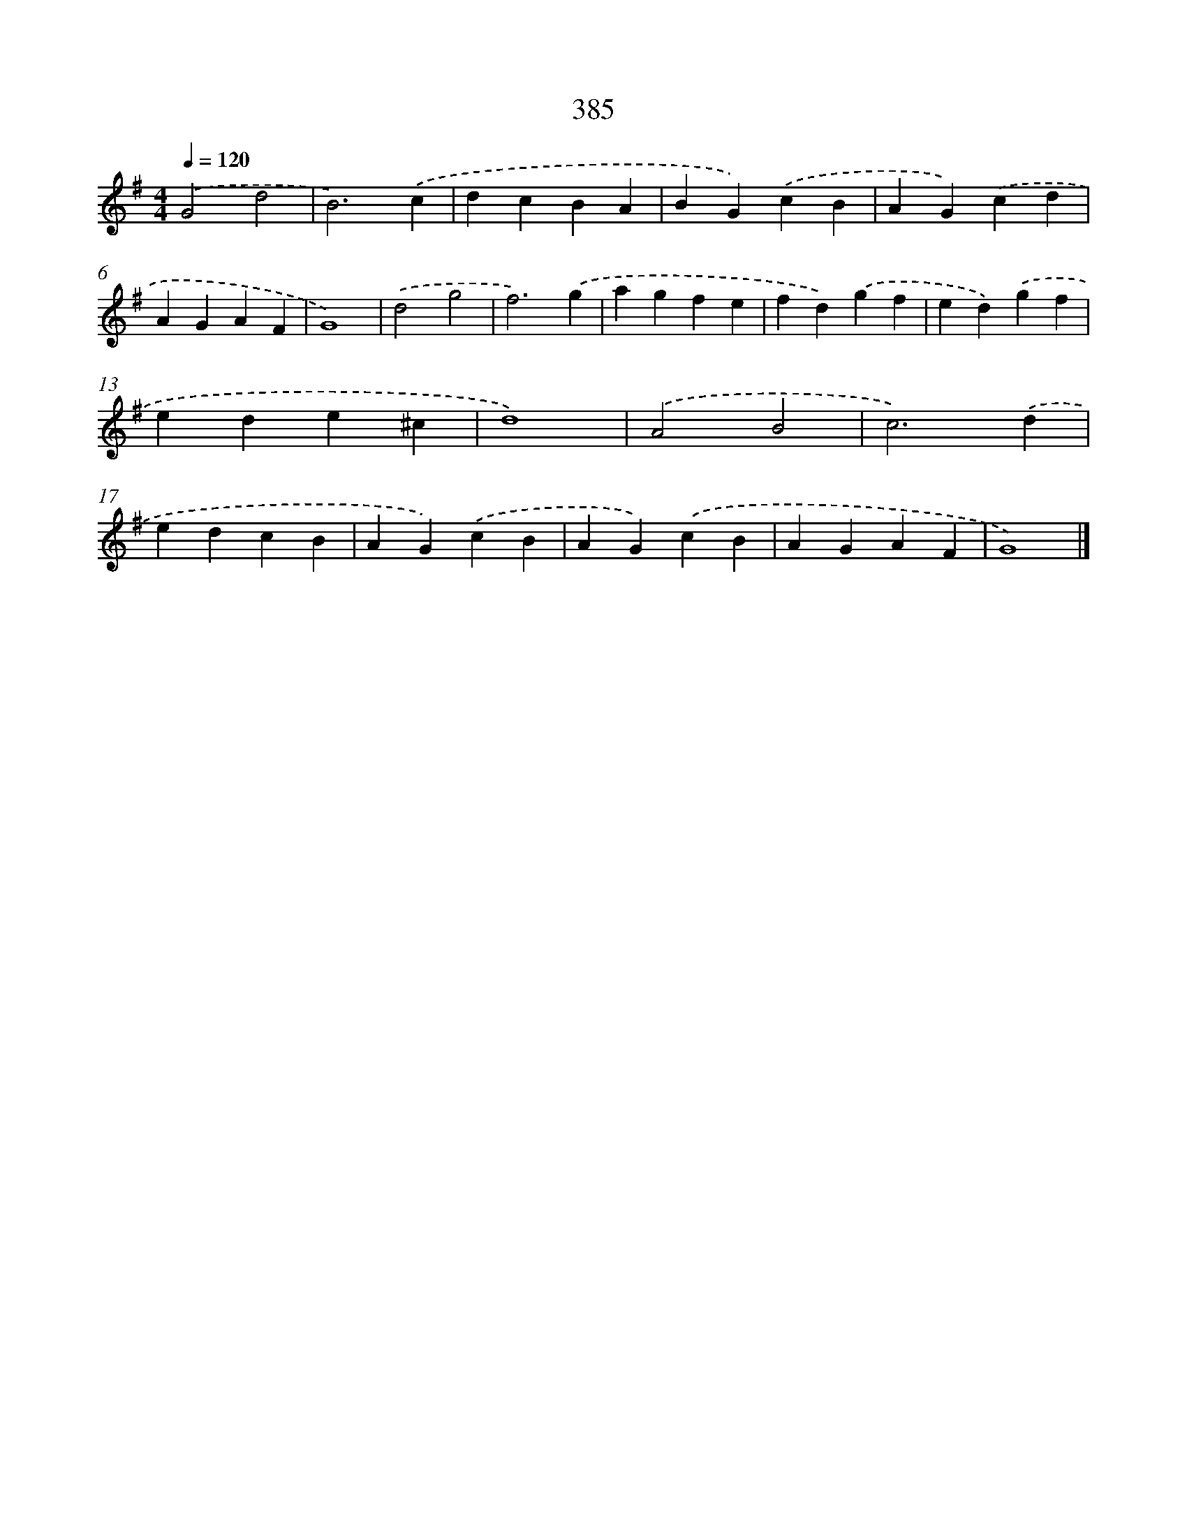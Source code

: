 X: 8073
T: 385
%%abc-version 2.0
%%abcx-abcm2ps-target-version 5.9.1 (29 Sep 2008)
%%abc-creator hum2abc beta
%%abcx-conversion-date 2018/11/01 14:36:43
%%humdrum-veritas 3849092517
%%humdrum-veritas-data 1034188690
%%continueall 1
%%barnumbers 0
L: 1/4
M: 4/4
Q: 1/4=120
K: G clef=treble
.('G2d2 |
B3).('c |
dcBA |
BG).('cB |
AG).('cd |
AGAF |
G4) |
.('d2g2 |
f3).('g |
agfe |
fd).('gf |
ed).('gf |
ede^c |
d4) |
.('A2B2 |
c3).('d |
edcB |
AG).('cB |
AG).('cB |
AGAF |
G4) |]
